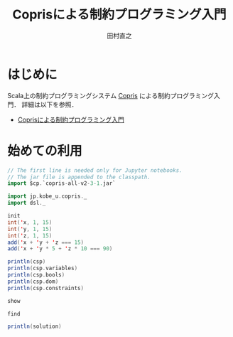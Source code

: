 #+TITLE: Coprisによる制約プログラミング入門
#+AUTHOR: 田村直之

* はじめに
Scala上の制約プログラミングシステム [[http://bach.istc.kobe-u.ac.jp/copris/][Copris]] による制約プログラミング入門．
詳細は以下を参照．

  - [[http://bach.istc.kobe-u.ac.jp/copris/docs/intro-ja.html][Coprisによる制約プログラミング入門]]

* 始めての利用

#+BEGIN_SRC scala
// The first line is needed only for Jupyter notebooks.
// The jar file is appended to the classpath.
import $cp.`copris-all-v2-3-1.jar`

import jp.kobe_u.copris._
import dsl._

init
int('x, 1, 15)
int('y, 1, 15)
int('z, 1, 15)
add('x + 'y + 'z === 15)
add('x + 'y * 5 + 'z * 10 === 90)
#+END_SRC

#+BEGIN_SRC scala
println(csp)
println(csp.variables)
println(csp.bools)
println(csp.dom)
println(csp.constraints)
#+END_SRC

#+BEGIN_SRC scala
show
#+END_SRC

#+BEGIN_SRC scala
find
#+END_SRC

#+BEGIN_SRC scala
println(solution)
#+END_SRC


